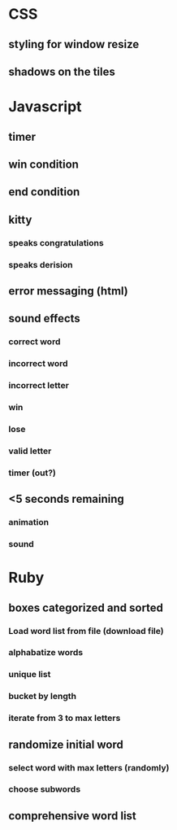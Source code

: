 * CSS
** styling for window resize
** shadows on the tiles
* Javascript
** timer
** win condition
** end condition
** kitty
*** speaks congratulations
*** speaks derision
** error messaging (html)
** sound effects
*** correct word
*** incorrect word
*** incorrect letter
*** win
*** lose
*** valid letter
*** timer (out?)
** <5 seconds remaining
*** animation
*** sound
* Ruby
** boxes categorized and sorted
*** Load word list from file (download file)
*** alphabatize words
*** unique list
*** bucket by length
*** iterate from 3 to max letters
** randomize initial word
*** select word with max letters (randomly)
*** choose subwords
** comprehensive word list



